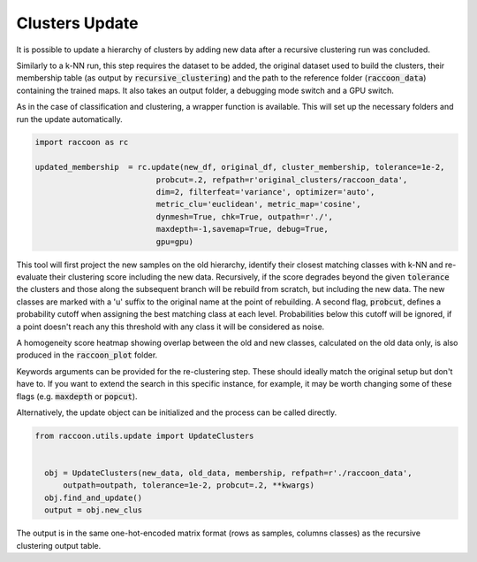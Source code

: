 
===============
Clusters Update
===============

It is possible to update a hierarchy of clusters by adding
new data after a recursive clustering run was concluded.

Similarly to a k-NN run, this step requires the dataset to be added,
the original dataset used to build the clusters, their membership
table (as output by :code:`recursive_clustering`) 
and the path to the reference folder (:code:`raccoon_data`) 
containing the trained maps. It also takes an output folder, a debugging mode switch and a GPU switch.

As in the case of classification and clustering, a wrapper function is available.
This will set up the necessary folders and run the update automatically.


.. code-block:: python
  
  import raccoon as rc

  updated_membership  = rc.update(new_df, original_df, cluster_membership, tolerance=1e-2,
                            probcut=.2, refpath=r'original_clusters/raccoon_data',
                            dim=2, filterfeat='variance', optimizer='auto',
                            metric_clu='euclidean', metric_map='cosine',
                            dynmesh=True, chk=True, outpath=r'./',
                            maxdepth=-1,savemap=True, debug=True,
                            gpu=gpu)

This tool will first project the new samples on the old hierarchy, identify their closest
matching classes with k-NN and re-evaluate their clustering score including the new data.
Recursively, if the score degrades beyond the given :code:`tolerance` the clusters 
and those along the subsequent branch will be rebuild from scratch, but including the new data.
The new classes are marked with a 'u' suffix to the original name at the point of rebuilding.
A second flag, :code:`probcut`, defines a probability cutoff when assigning the best matching
class at each level. Probabilities below this cutoff will be ignored, if a point doesn't reach
any this threshold with any class it will be considered as noise.

A homogeneity score heatmap showing overlap between the old and new classes, 
calculated on the old data only, is also produced in the :code:`raccoon_plot` folder.

.. image:: figs/homogeneity_sample.png
  :width: 500

Keywords arguments can be provided for the re-clustering step. These should ideally match the
original setup but don't have to. If you want to extend the search in this specific instance,
for example, it may be worth changing some of these flags (e.g. :code:`maxdepth` or :code:`popcut`).

Alternatively, the update object can be initialized and the process can be
called directly.

.. code-block:: python
  
  from raccoon.utils.update import UpdateClusters


    obj = UpdateClusters(new_data, old_data, membership, refpath=r'./raccoon_data',
        outpath=outpath, tolerance=1e-2, probcut=.2, **kwargs)
    obj.find_and_update()
    output = obj.new_clus

The output is in the same one-hot-encoded matrix format
(rows as samples, columns classes) as the recursive clustering output table.
